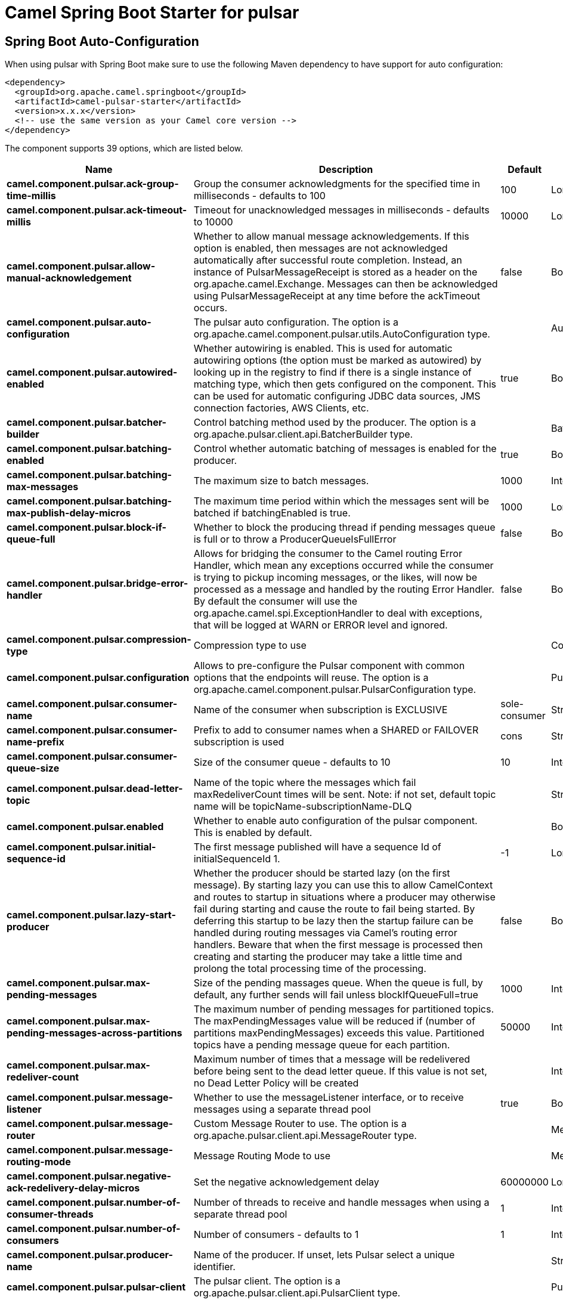 // spring-boot-auto-configure options: START
:page-partial:
:doctitle: Camel Spring Boot Starter for pulsar

== Spring Boot Auto-Configuration

When using pulsar with Spring Boot make sure to use the following Maven dependency to have support for auto configuration:

[source,xml]
----
<dependency>
  <groupId>org.apache.camel.springboot</groupId>
  <artifactId>camel-pulsar-starter</artifactId>
  <version>x.x.x</version>
  <!-- use the same version as your Camel core version -->
</dependency>
----


The component supports 39 options, which are listed below.



[width="100%",cols="2,5,^1,2",options="header"]
|===
| Name | Description | Default | Type
| *camel.component.pulsar.ack-group-time-millis* | Group the consumer acknowledgments for the specified time in milliseconds - defaults to 100 | 100 | Long
| *camel.component.pulsar.ack-timeout-millis* | Timeout for unacknowledged messages in milliseconds - defaults to 10000 | 10000 | Long
| *camel.component.pulsar.allow-manual-acknowledgement* | Whether to allow manual message acknowledgements. If this option is enabled, then messages are not acknowledged automatically after successful route completion. Instead, an instance of PulsarMessageReceipt is stored as a header on the org.apache.camel.Exchange. Messages can then be acknowledged using PulsarMessageReceipt at any time before the ackTimeout occurs. | false | Boolean
| *camel.component.pulsar.auto-configuration* | The pulsar auto configuration. The option is a org.apache.camel.component.pulsar.utils.AutoConfiguration type. |  | AutoConfiguration
| *camel.component.pulsar.autowired-enabled* | Whether autowiring is enabled. This is used for automatic autowiring options (the option must be marked as autowired) by looking up in the registry to find if there is a single instance of matching type, which then gets configured on the component. This can be used for automatic configuring JDBC data sources, JMS connection factories, AWS Clients, etc. | true | Boolean
| *camel.component.pulsar.batcher-builder* | Control batching method used by the producer. The option is a org.apache.pulsar.client.api.BatcherBuilder type. |  | BatcherBuilder
| *camel.component.pulsar.batching-enabled* | Control whether automatic batching of messages is enabled for the producer. | true | Boolean
| *camel.component.pulsar.batching-max-messages* | The maximum size to batch messages. | 1000 | Integer
| *camel.component.pulsar.batching-max-publish-delay-micros* | The maximum time period within which the messages sent will be batched if batchingEnabled is true. | 1000 | Long
| *camel.component.pulsar.block-if-queue-full* | Whether to block the producing thread if pending messages queue is full or to throw a ProducerQueueIsFullError | false | Boolean
| *camel.component.pulsar.bridge-error-handler* | Allows for bridging the consumer to the Camel routing Error Handler, which mean any exceptions occurred while the consumer is trying to pickup incoming messages, or the likes, will now be processed as a message and handled by the routing Error Handler. By default the consumer will use the org.apache.camel.spi.ExceptionHandler to deal with exceptions, that will be logged at WARN or ERROR level and ignored. | false | Boolean
| *camel.component.pulsar.compression-type* | Compression type to use |  | CompressionType
| *camel.component.pulsar.configuration* | Allows to pre-configure the Pulsar component with common options that the endpoints will reuse. The option is a org.apache.camel.component.pulsar.PulsarConfiguration type. |  | PulsarConfiguration
| *camel.component.pulsar.consumer-name* | Name of the consumer when subscription is EXCLUSIVE | sole-consumer | String
| *camel.component.pulsar.consumer-name-prefix* | Prefix to add to consumer names when a SHARED or FAILOVER subscription is used | cons | String
| *camel.component.pulsar.consumer-queue-size* | Size of the consumer queue - defaults to 10 | 10 | Integer
| *camel.component.pulsar.dead-letter-topic* | Name of the topic where the messages which fail maxRedeliverCount times will be sent. Note: if not set, default topic name will be topicName-subscriptionName-DLQ |  | String
| *camel.component.pulsar.enabled* | Whether to enable auto configuration of the pulsar component. This is enabled by default. |  | Boolean
| *camel.component.pulsar.initial-sequence-id* | The first message published will have a sequence Id of initialSequenceId 1. | -1 | Long
| *camel.component.pulsar.lazy-start-producer* | Whether the producer should be started lazy (on the first message). By starting lazy you can use this to allow CamelContext and routes to startup in situations where a producer may otherwise fail during starting and cause the route to fail being started. By deferring this startup to be lazy then the startup failure can be handled during routing messages via Camel's routing error handlers. Beware that when the first message is processed then creating and starting the producer may take a little time and prolong the total processing time of the processing. | false | Boolean
| *camel.component.pulsar.max-pending-messages* | Size of the pending massages queue. When the queue is full, by default, any further sends will fail unless blockIfQueueFull=true | 1000 | Integer
| *camel.component.pulsar.max-pending-messages-across-partitions* | The maximum number of pending messages for partitioned topics. The maxPendingMessages value will be reduced if (number of partitions maxPendingMessages) exceeds this value. Partitioned topics have a pending message queue for each partition. | 50000 | Integer
| *camel.component.pulsar.max-redeliver-count* | Maximum number of times that a message will be redelivered before being sent to the dead letter queue. If this value is not set, no Dead Letter Policy will be created |  | Integer
| *camel.component.pulsar.message-listener* | Whether to use the messageListener interface, or to receive messages using a separate thread pool | true | Boolean
| *camel.component.pulsar.message-router* | Custom Message Router to use. The option is a org.apache.pulsar.client.api.MessageRouter type. |  | MessageRouter
| *camel.component.pulsar.message-routing-mode* | Message Routing Mode to use |  | MessageRoutingMode
| *camel.component.pulsar.negative-ack-redelivery-delay-micros* | Set the negative acknowledgement delay | 60000000 | Long
| *camel.component.pulsar.number-of-consumer-threads* | Number of threads to receive and handle messages when using a separate thread pool | 1 | Integer
| *camel.component.pulsar.number-of-consumers* | Number of consumers - defaults to 1 | 1 | Integer
| *camel.component.pulsar.producer-name* | Name of the producer. If unset, lets Pulsar select a unique identifier. |  | String
| *camel.component.pulsar.pulsar-client* | The pulsar client. The option is a org.apache.pulsar.client.api.PulsarClient type. |  | PulsarClient
| *camel.component.pulsar.pulsar-message-receipt-factory* | Provide a factory to create an alternate implementation of PulsarMessageReceipt. The option is a org.apache.camel.component.pulsar.PulsarMessageReceiptFactory type. |  | PulsarMessageReceiptFactory
| *camel.component.pulsar.read-compacted* | Enable compacted topic reading. | false | Boolean
| *camel.component.pulsar.send-timeout-ms* | Send timeout in milliseconds | 30000 | Integer
| *camel.component.pulsar.subscription-initial-position* | Control the initial position in the topic of a newly created subscription. Default is latest message. |  | SubscriptionInitialPosition
| *camel.component.pulsar.subscription-name* | Name of the subscription to use | subs | String
| *camel.component.pulsar.subscription-topics-mode* | Determines to which topics this consumer should be subscribed to - Persistent, Non-Persistent, or both. Only used with pattern subscriptions. |  | RegexSubscriptionMode
| *camel.component.pulsar.subscription-type* | Type of the subscription EXCLUSIVESHAREDFAILOVERKEY_SHARED, defaults to EXCLUSIVE |  | SubscriptionType
| *camel.component.pulsar.topics-pattern* | Whether the topic is a pattern (regular expression) that allows the consumer to subscribe to all matching topics in the namespace | false | Boolean
|===
// spring-boot-auto-configure options: END
